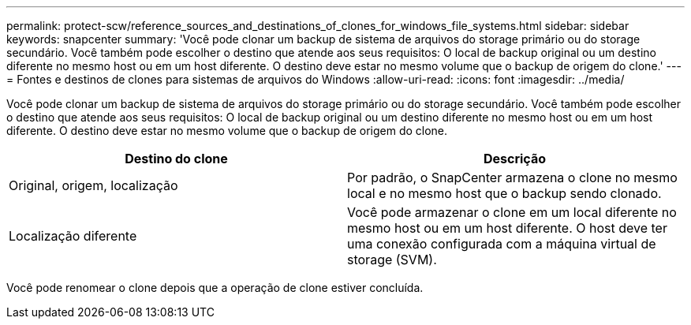 ---
permalink: protect-scw/reference_sources_and_destinations_of_clones_for_windows_file_systems.html 
sidebar: sidebar 
keywords: snapcenter 
summary: 'Você pode clonar um backup de sistema de arquivos do storage primário ou do storage secundário. Você também pode escolher o destino que atende aos seus requisitos: O local de backup original ou um destino diferente no mesmo host ou em um host diferente. O destino deve estar no mesmo volume que o backup de origem do clone.' 
---
= Fontes e destinos de clones para sistemas de arquivos do Windows
:allow-uri-read: 
:icons: font
:imagesdir: ../media/


[role="lead"]
Você pode clonar um backup de sistema de arquivos do storage primário ou do storage secundário. Você também pode escolher o destino que atende aos seus requisitos: O local de backup original ou um destino diferente no mesmo host ou em um host diferente. O destino deve estar no mesmo volume que o backup de origem do clone.

|===
| Destino do clone | Descrição 


 a| 
Original, origem, localização
 a| 
Por padrão, o SnapCenter armazena o clone no mesmo local e no mesmo host que o backup sendo clonado.



 a| 
Localização diferente
 a| 
Você pode armazenar o clone em um local diferente no mesmo host ou em um host diferente. O host deve ter uma conexão configurada com a máquina virtual de storage (SVM).

|===
Você pode renomear o clone depois que a operação de clone estiver concluída.
